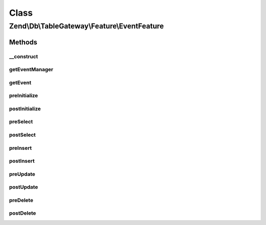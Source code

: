 .. Db/TableGateway/Feature/EventFeature.php generated using docpx on 01/30/13 03:02pm


Class
*****

Zend\\Db\\TableGateway\\Feature\\EventFeature
=============================================

Methods
-------

__construct
+++++++++++

.. function:: __construct()


    @param EventManagerInterface $eventManager

    :param EventFeature\TableGatewayEvent: 



getEventManager
+++++++++++++++

.. function:: getEventManager()


    Retrieve composed event manager instance

    :rtype: EventManagerInterface 



getEvent
++++++++

.. function:: getEvent()


    Retrieve composed event instance

    :rtype: EventFeature\TableGatewayEvent 



preInitialize
+++++++++++++

.. function:: preInitialize()


    Initialize feature and trigger "preInitialize" event
    
    Ensures that the composed TableGateway has identifiers based on the
    class name, and that the event target is set to the TableGateway
    instance. It then triggers the "preInitialize" event.

    :rtype: void 



postInitialize
++++++++++++++

.. function:: postInitialize()


    Trigger the "postInitialize" event

    :rtype: void 



preSelect
+++++++++

.. function:: preSelect()


    Trigger the "preSelect" event
    
    Triggers the "preSelect" event mapping the following parameters:
    - $select as "select"

    :param Select: 

    :rtype: void 



postSelect
++++++++++

.. function:: postSelect()


    Trigger the "postSelect" event
    
    Triggers the "postSelect" event mapping the following parameters:
    - $statement as "statement"
    - $result as "result"
    - $resultSet as "result_set"

    :param StatementInterface: 
    :param ResultInterface: 
    :param ResultSetInterface: 

    :rtype: void 



preInsert
+++++++++

.. function:: preInsert()


    Trigger the "preInsert" event
    
    Triggers the "preInsert" event mapping the following parameters:
    - $insert as "insert"

    :param Insert: 

    :rtype: void 



postInsert
++++++++++

.. function:: postInsert()


    Trigger the "postInsert" event
    
    Triggers the "postInsert" event mapping the following parameters:
    - $statement as "statement"
    - $result as "result"

    :param StatementInterface: 
    :param ResultInterface: 

    :rtype: void 



preUpdate
+++++++++

.. function:: preUpdate()


    Trigger the "preUpdate" event
    
    Triggers the "preUpdate" event mapping the following parameters:
    - $update as "update"

    :param Update: 

    :rtype: void 



postUpdate
++++++++++

.. function:: postUpdate()


    Trigger the "postUpdate" event
    
    Triggers the "postUpdate" event mapping the following parameters:
    - $statement as "statement"
    - $result as "result"

    :param StatementInterface: 
    :param ResultInterface: 

    :rtype: void 



preDelete
+++++++++

.. function:: preDelete()


    Trigger the "preDelete" event
    
    Triggers the "preDelete" event mapping the following parameters:
    - $delete as "delete"

    :param Delete: 

    :rtype: void 



postDelete
++++++++++

.. function:: postDelete()


    Trigger the "postDelete" event
    
    Triggers the "postDelete" event mapping the following parameters:
    - $statement as "statement"
    - $result as "result"

    :param StatementInterface: 
    :param ResultInterface: 

    :rtype: void 



